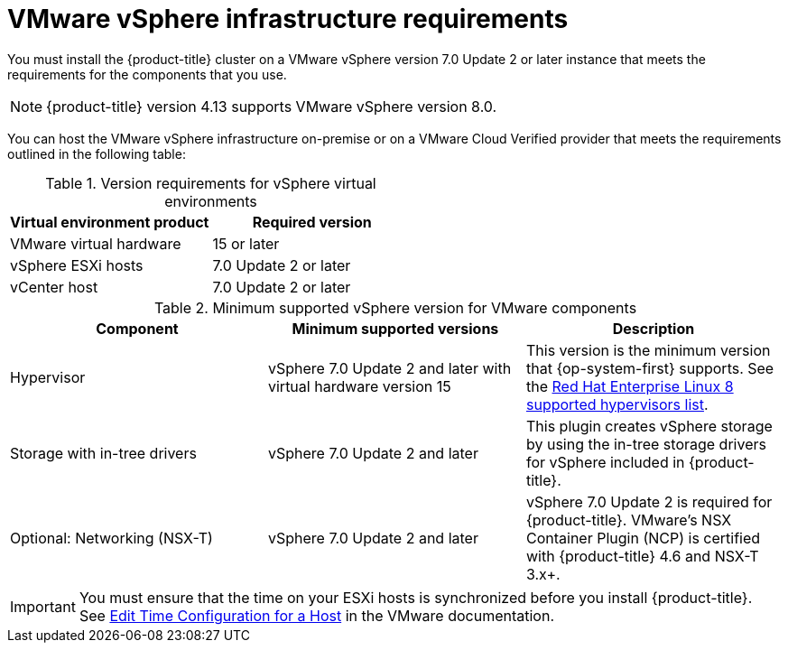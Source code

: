 // Module included in the following assemblies:
//
// * installing/installing_vsphere/installing-restricted-networks-vsphere.adoc
// * installing/installing_vsphere/installing-vsphere.adoc
// * installing/installing_vsphere/installing-vsphere-network-customizations.adoc
// * installing/installing_vsphere/installing-vsphere-installer-provisioned.adoc
// * installing/installing_vsphere/installing-vsphere-installer-provisioned-customizations.adoc
// * installing/installing_vsphere/installing-vsphere-installer-provisioned-network-customizations.adoc
// * installing/installing_vsphere/installing-restricted-networks-installer-provisioned-vsphere.adoc
// * installing/installing_vsphere/preparing-to-install-on-vsphere.adoc
// * installing/installing_vmc/installing-restricted-networks-vmc.adoc
// * installing/installing_vmc/installing-restricted-networks-vmc-user-infra.adoc
// * installing/installing_vmc/installing-vmc-user-infra.adoc
// * installing/installing_vmc/installing-vmc-network-customizations-user-infra.adoc
// * installing/installing_vmc/installing-vmc.adoc
// * installing/installing_vmc/installing-vmc-customizations.adoc
// * installing/installing_vmc/installing-vmc-network-customizations.adoc
// * installing/installing_vmc/preparing-to-install-on-vmc.adoc

ifeval::["{context}" == "installing-restricted-networks-vmc"]
:vmc:
endif::[]
ifeval::["{context}" == "installing-restricted-networks-vmc-user-infra"]
:vmc:
endif::[]
ifeval::["{context}" == "installing-vmc-user-infra"]
:vmc:
endif::[]
ifeval::["{context}" == "installing-vmc-network-customizations-user-infra"]
:vmc:
endif::[]
ifeval::["{context}" == "installing-vmc"]
:vmc:
endif::[]
ifeval::["{context}" == "installing-vmc-customizations"]
:vmc:
endif::[]
ifeval::["{context}" == "installing-vmc-network-customizations"]
:vmc:
endif::[]
ifeval::["{context}" == "preparing-to-install-on-vmc"]
:vmc:
endif::[]

[id="installation-vsphere-infrastructure_{context}"]
= VMware vSphere infrastructure requirements

You must install the {product-title} cluster on a VMware vSphere version 7.0 Update 2 or later instance that meets the requirements for the components that you use.

[NOTE]
====
{product-title} version 4.13 supports VMware vSphere version 8.0.
====

You can host the VMware vSphere infrastructure on-premise or on a VMware Cloud Verified provider that meets the requirements outlined in the following table:

.Version requirements for vSphere virtual environments
[cols=2, options="header"]
|===
|Virtual environment product |Required version
|VMware virtual hardware | 15 or later
|vSphere ESXi hosts | 7.0 Update 2 or later
|vCenter host   | 7.0 Update 2 or later
|===

.Minimum supported vSphere version for VMware components
|===
|Component | Minimum supported versions |Description

|Hypervisor
|vSphere 7.0 Update 2 and later with virtual hardware version 15
|This version is the minimum version that {op-system-first} supports. See the link:https://access.redhat.com/ecosystem/search/#/ecosystem/Red%20Hat%20Enterprise%20Linux?sort=sortTitle%20asc&vendors=VMware&category=Server[Red Hat Enterprise Linux 8 supported hypervisors list].

|Storage with in-tree drivers
|vSphere 7.0 Update 2 and later
|This plugin creates vSphere storage by using the in-tree storage drivers for vSphere included in {product-title}.

ifndef::vmc[]
|Optional: Networking (NSX-T)
|vSphere 7.0 Update 2 and later
|vSphere 7.0 Update 2 is required for {product-title}. VMware's NSX Container Plugin (NCP) is certified with {product-title} 4.6 and NSX-T 3.x+.
endif::vmc[]
|===

[IMPORTANT]
====
You must ensure that the time on your ESXi hosts is synchronized before you install {product-title}. See link:https://docs.vmware.com/en/VMware-vSphere/6.7/com.vmware.vsphere.vcenterhost.doc/GUID-8756D419-A878-4AE0-9183-C6D5A91A8FB1.html[Edit Time Configuration for a Host] in the VMware documentation.
====

ifeval::["{context}" == "installing-restricted-networks-vmc"]
:!vmc:
endif::[]
ifeval::["{context}" == "installing-restricted-networks-vmc-user-infra"]
:!vmc:
endif::[]
ifeval::["{context}" == "installing-vmc-user-infra"]
:!vmc:
endif::[]
ifeval::["{context}" == "installing-vmc-network-customizations-user-infra"]
:!vmc:
endif::[]
ifeval::["{context}" == "installing-vmc"]
:!vmc:
endif::[]
ifeval::["{context}" == "installing-vmc-customizations"]
:!vmc:
endif::[]
ifeval::["{context}" == "installing-vmc-network-customizations"]
:!vmc:
endif::[]
ifeval::["{context}" == "preparing-to-install-on-vmc"]
:!vmc:
endif::[]
